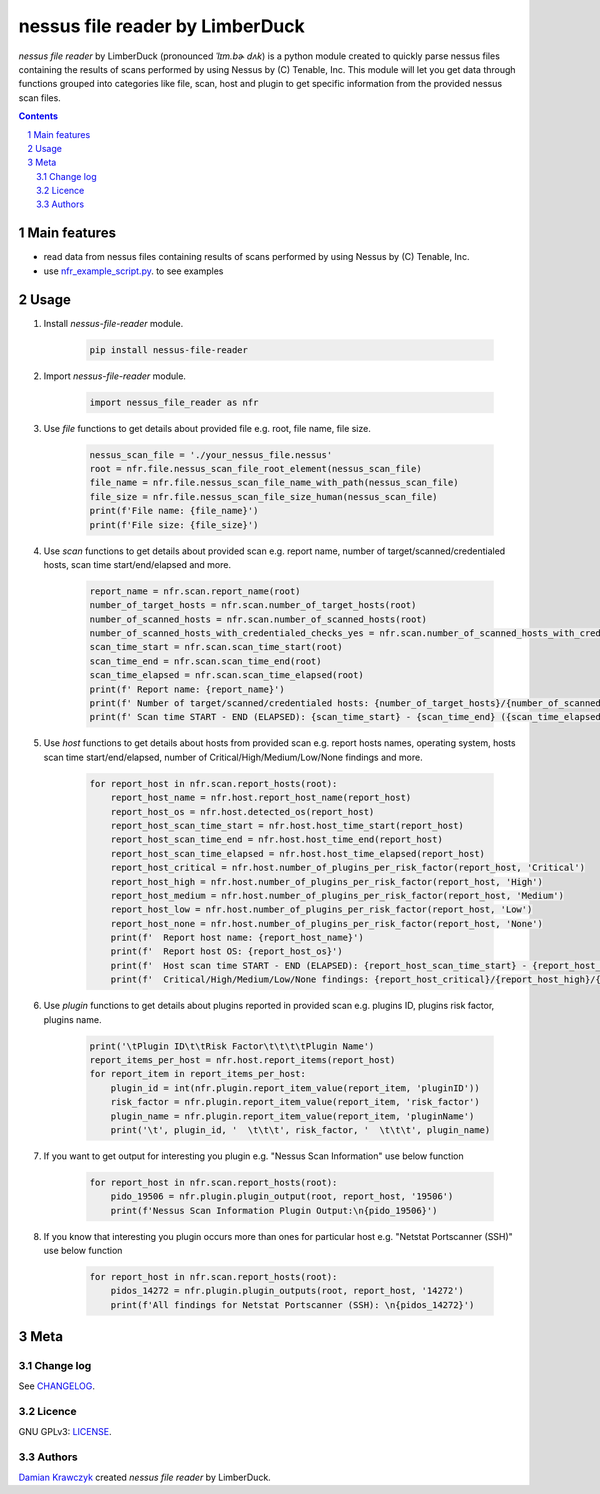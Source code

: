 nessus file reader by LimberDuck
################################

*nessus file reader* by LimberDuck (pronounced *ˈlɪm.bɚ dʌk*) is a python
module created to quickly parse nessus files containing the results of scans
performed by using Nessus by (C) Tenable, Inc. This module will let you get
data through functions grouped into categories like file, scan, host and
plugin to get specific information from the provided nessus scan files.

|license| |repo_size| |code_size| |supported_platform|


.. class:: no-web no-pdf

.. contents::

.. section-numbering::

Main features
=============

* read data from nessus files containing results of scans performed by using Nessus by (C) Tenable, Inc.
* use `nfr_example_script.py`_. to see examples

Usage
=====
1. Install *nessus-file-reader* module.

    .. code-block:: bash

        pip install nessus-file-reader

2. Import *nessus-file-reader* module.

    .. code-block:: python

        import nessus_file_reader as nfr

3. Use *file* functions to get details about provided file e.g. root, file name, file size.

    .. code-block:: python

        nessus_scan_file = './your_nessus_file.nessus'
        root = nfr.file.nessus_scan_file_root_element(nessus_scan_file)
        file_name = nfr.file.nessus_scan_file_name_with_path(nessus_scan_file)
        file_size = nfr.file.nessus_scan_file_size_human(nessus_scan_file)
        print(f'File name: {file_name}')
        print(f'File size: {file_size}')

4. Use *scan* functions to get details about provided scan e.g. report name, number of target/scanned/credentialed hosts, scan time start/end/elapsed and more.

    .. code-block:: python

        report_name = nfr.scan.report_name(root)
        number_of_target_hosts = nfr.scan.number_of_target_hosts(root)
        number_of_scanned_hosts = nfr.scan.number_of_scanned_hosts(root)
        number_of_scanned_hosts_with_credentialed_checks_yes = nfr.scan.number_of_scanned_hosts_with_credentialed_checks_yes(root)
        scan_time_start = nfr.scan.scan_time_start(root)
        scan_time_end = nfr.scan.scan_time_end(root)
        scan_time_elapsed = nfr.scan.scan_time_elapsed(root)
        print(f' Report name: {report_name}')
        print(f' Number of target/scanned/credentialed hosts: {number_of_target_hosts}/{number_of_scanned_hosts}/{number_of_scanned_hosts_with_credentialed_checks_yes}')
        print(f' Scan time START - END (ELAPSED): {scan_time_start} - {scan_time_end} ({scan_time_elapsed})')

5. Use *host* functions to get details about hosts from provided scan e.g. report hosts names, operating system, hosts scan time start/end/elapsed, number of Critical/High/Medium/Low/None findings and more.

    .. code-block:: python

        for report_host in nfr.scan.report_hosts(root):
            report_host_name = nfr.host.report_host_name(report_host)
            report_host_os = nfr.host.detected_os(report_host)
            report_host_scan_time_start = nfr.host.host_time_start(report_host)
            report_host_scan_time_end = nfr.host.host_time_end(report_host)
            report_host_scan_time_elapsed = nfr.host.host_time_elapsed(report_host)
            report_host_critical = nfr.host.number_of_plugins_per_risk_factor(report_host, 'Critical')
            report_host_high = nfr.host.number_of_plugins_per_risk_factor(report_host, 'High')
            report_host_medium = nfr.host.number_of_plugins_per_risk_factor(report_host, 'Medium')
            report_host_low = nfr.host.number_of_plugins_per_risk_factor(report_host, 'Low')
            report_host_none = nfr.host.number_of_plugins_per_risk_factor(report_host, 'None')
            print(f'  Report host name: {report_host_name}')
            print(f'  Report host OS: {report_host_os}')
            print(f'  Host scan time START - END (ELAPSED): {report_host_scan_time_start} - {report_host_scan_time_end} ({report_host_scan_time_elapsed})')
            print(f'  Critical/High/Medium/Low/None findings: {report_host_critical}/{report_host_high}/{report_host_medium}/{report_host_low}/{report_host_none}')

6. Use *plugin* functions to get details about plugins reported in provided scan e.g. plugins ID, plugins risk factor, plugins name.

    .. code-block:: python

        print('\tPlugin ID\t\tRisk Factor\t\t\t\tPlugin Name')
        report_items_per_host = nfr.host.report_items(report_host)
        for report_item in report_items_per_host:
            plugin_id = int(nfr.plugin.report_item_value(report_item, 'pluginID'))
            risk_factor = nfr.plugin.report_item_value(report_item, 'risk_factor')
            plugin_name = nfr.plugin.report_item_value(report_item, 'pluginName')
            print('\t', plugin_id, '  \t\t\t', risk_factor, '  \t\t\t', plugin_name)

7. If you want to get output for interesting you plugin e.g. "Nessus Scan Information" use below function

    .. code-block:: python

        for report_host in nfr.scan.report_hosts(root):
            pido_19506 = nfr.plugin.plugin_output(root, report_host, '19506')
            print(f'Nessus Scan Information Plugin Output:\n{pido_19506}')

8. If you know that interesting you plugin occurs more than ones for particular host e.g. "Netstat Portscanner (SSH)" use below function

    .. code-block:: python

        for report_host in nfr.scan.report_hosts(root):
            pidos_14272 = nfr.plugin.plugin_outputs(root, report_host, '14272')
            print(f'All findings for Netstat Portscanner (SSH): \n{pidos_14272}')


Meta
====

Change log
----------

See `CHANGELOG`_.


Licence
-------

GNU GPLv3: `LICENSE`_.



Authors
-------

`Damian Krawczyk`_ created *nessus file reader* by LimberDuck.

.. _Damian Krawczyk: https://limberduck.org
.. _CHANGELOG: https://github.com/LimberDuck/nessus-file-reader/blob/master/CHANGELOG.rst
.. _LICENSE: https://github.com/LimberDuck/nessus-file-reader/blob/master/LICENSE
.. _nfr_example_script.py: https://github.com/LimberDuck/nessus-file-reader/blob/master/nfr_example_script.py

.. |license| image:: https://img.shields.io/github/license/LimberDuck/nessus-file-reader.svg
    :target: https://github.com/LimberDuck/nessus-file-reader/blob/master/LICENSE
    :alt: License

.. |repo_size| image:: https://img.shields.io/github/repo-size/LimberDuck/nessus-file-reader.svg
    :target: https://github.com/LimberDuck/nessus-file-reader

.. |code_size| image:: https://img.shields.io/github/languages/code-size/LimberDuck/nessus-file-reader.svg
    :target: https://github.com/LimberDuck/nessus-file-reader

.. |supported_platform| image:: https://img.shields.io/badge/platform-windows%20%7C%20macos%20%7C%20linux-lightgrey.svg
    :target: https://github.com/LimberDuck/nessus-file-reader
